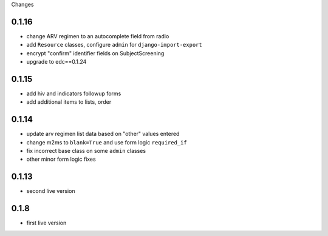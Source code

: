 Changes

0.1.16
------
- change ARV regimen to an autocomplete field from radio
- add ``Resource`` classes, configure ``admin`` for ``django-import-export``
- encrypt "confirm" identifier fields on SubjectScreening
- upgrade to edc==0.1.24

0.1.15
------
- add hiv and indicators followup forms
- add additional items to lists, order

0.1.14
------
- update arv regimen list data based on "other" values entered
- change m2ms to ``blank=True`` and use form logic ``required_if``
- fix incorrect base class on some ``admin`` classes
- other minor form logic fixes

0.1.13
------
- second live version

0.1.8
-----
- first live version
